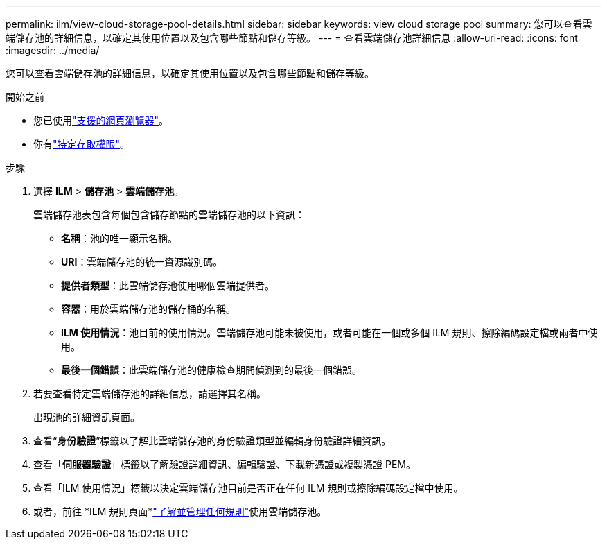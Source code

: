 ---
permalink: ilm/view-cloud-storage-pool-details.html 
sidebar: sidebar 
keywords: view cloud storage pool 
summary: 您可以查看雲端儲存池的詳細信息，以確定其使用位置以及包含哪些節點和儲存等級。 
---
= 查看雲端儲存池詳細信息
:allow-uri-read: 
:icons: font
:imagesdir: ../media/


[role="lead"]
您可以查看雲端儲存池的詳細信息，以確定其使用位置以及包含哪些節點和儲存等級。

.開始之前
* 您已使用link:../admin/web-browser-requirements.html["支援的網頁瀏覽器"]。
* 你有link:../admin/admin-group-permissions.html["特定存取權限"]。


.步驟
. 選擇 *ILM* > *儲存池* > *雲端儲存池*。
+
雲端儲存池表包含每個包含儲存節點的雲端儲存池的以下資訊：

+
** *名稱*：池的唯一顯示名稱。
** *URI*：雲端儲存池的統一資源識別碼。
** *提供者類型*：此雲端儲存池使用哪個雲端提供者。
** *容器*：用於雲端儲存池的儲存桶的名稱。
** *ILM 使用情況*：池目前的使用情況。雲端儲存池可能未被使用，或者可能在一個或多個 ILM 規則、擦除編碼設定檔或兩者中使用。
** *最後一個錯誤*：此雲端儲存池的健康檢查期間偵測到的最後一個錯誤。


. 若要查看特定雲端儲存池的詳細信息，請選擇其名稱。
+
出現池的詳細資訊頁面。

. 查看“*身份驗證*”標籤以了解此雲端儲存池的身份驗證類型並編輯身份驗證詳細資訊。
. 查看「*伺服器驗證*」標籤以了解驗證詳細資訊、編輯驗證、下載新憑證或複製憑證 PEM。
. 查看「ILM 使用情況」標籤以決定雲端儲存池目前是否正在任何 ILM 規則或擦除編碼設定檔中使用。
. 或者，前往 *ILM 規則頁面*link:working-with-ilm-rules-and-ilm-policies.html["了解並管理任何規則"]使用雲端儲存池。

